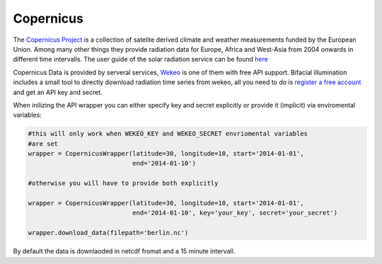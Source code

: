 Copernicus
==========

The `Copernicus Project <https://www.copernicus.eu/>`_ is a collection of satelite derived climate and weather measurements funded by the European Union. Among many other things they provide radiation data for Europe, Africa and West-Asia from 2004 onwards in different time intervalls. The user guide of the solar radiation service can be found `here <https://atmosphere.copernicus.eu/sites/default/files/2019-01/CAMS72_2015SC3_D72.1.3.1_2018_UserGuide_v1_201812.pdf>`_

Copernicus Data is provided by serveral services, `Wekeo <https://www.wekeo.eu>`_ is one of them with free API support. Bifacial illumination includes a small tool to directly download radiation time series from wekeo, all you need to do is `register a free account <https://www.wekeo.eu/user/register>`_ and get an API key and secret.

When inilizing the API wrapper you can either specify key and secret explicitly or provide it (implicit) via enviromental variables:

.. code-block:: python

    #this will only work when WEKEO_KEY and WEKEO_SECRET envriomental variables
    #are set
    wrapper = CopernicusWrapper(latitude=30, longitude=10, start='2014-01-01',
                                end='2014-01-10')

    #otherwise you will have to provide both explicitly

    wrapper = CopernicusWrapper(latitude=30, longitude=10, start='2014-01-01',
                                end='2014-01-10', key='your_key', secret='your_secret')

    wrapper.download_data(filepath='berlin.nc')

By default the data is downlaoded in netcdf fromat and a 15 minute intervall.
